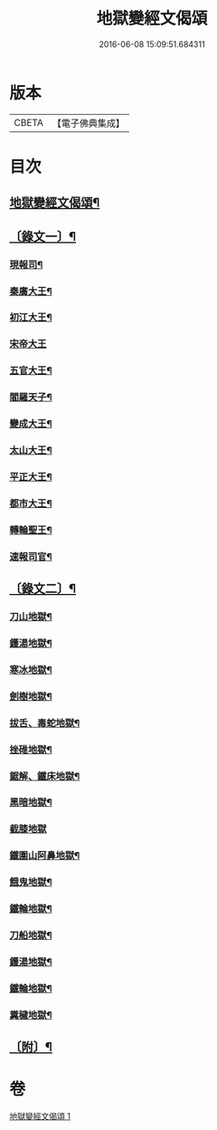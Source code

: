 #+TITLE: 地獄變經文偈頌 
#+DATE: 2016-06-08 15:09:51.684311

* 版本
 |     CBETA|【電子佛典集成】|

* 目次
** [[file:KR6v0051_001.txt::001-0321a2][地獄變經文偈頌¶]]
** [[file:KR6v0051_001.txt::001-0321a10][〔錄文一〕¶]]
*** [[file:KR6v0051_001.txt::001-0321a14][現報司¶]]
*** [[file:KR6v0051_001.txt::001-0321a18][秦廣大王¶]]
*** [[file:KR6v0051_001.txt::001-0321a22][初江大王¶]]
*** [[file:KR6v0051_001.txt::001-0321a25][宋帝大王]]
*** [[file:KR6v0051_001.txt::001-0322a5][五官大王¶]]
*** [[file:KR6v0051_001.txt::001-0322a9][閻羅天子¶]]
*** [[file:KR6v0051_001.txt::001-0322a13][變成大王¶]]
*** [[file:KR6v0051_001.txt::001-0322a17][太山大王¶]]
*** [[file:KR6v0051_001.txt::001-0322a21][平正大王¶]]
*** [[file:KR6v0051_001.txt::001-0322a25][都市大王¶]]
*** [[file:KR6v0051_001.txt::001-0323a4][轉輪聖王¶]]
*** [[file:KR6v0051_001.txt::001-0323a8][速報司官¶]]
** [[file:KR6v0051_001.txt::001-0323a14][〔錄文二〕¶]]
*** [[file:KR6v0051_001.txt::001-0323a16][刀山地獄¶]]
*** [[file:KR6v0051_001.txt::001-0323a21][鑊湯地獄¶]]
*** [[file:KR6v0051_001.txt::001-0323a26][寒冰地獄¶]]
*** [[file:KR6v0051_001.txt::001-0324a5][劍樹地獄¶]]
*** [[file:KR6v0051_001.txt::001-0324a10][拔舌、毒蛇地獄¶]]
*** [[file:KR6v0051_001.txt::001-0324a22][挫碓地獄¶]]
*** [[file:KR6v0051_001.txt::001-0325a10][鋸解、鐵床地獄¶]]
*** [[file:KR6v0051_001.txt::001-0325a19][黑暗地獄¶]]
*** [[file:KR6v0051_001.txt::001-0325a23][截膝地獄]]
*** [[file:KR6v0051_001.txt::001-0327a2][鐵圍山阿鼻地獄¶]]
*** [[file:KR6v0051_001.txt::001-0327a13][餓鬼地獄¶]]
*** [[file:KR6v0051_001.txt::001-0327a21][鐵輪地獄¶]]
*** [[file:KR6v0051_001.txt::001-0328a4][刀船地獄¶]]
*** [[file:KR6v0051_001.txt::001-0328a16][鑊湯地獄¶]]
*** [[file:KR6v0051_001.txt::001-0328a21][鐵輪地獄¶]]
*** [[file:KR6v0051_001.txt::001-0329a7][糞穢地獄¶]]
** [[file:KR6v0051_001.txt::001-0331a2][〔附〕¶]]

* 卷
[[file:KR6v0051_001.txt][地獄變經文偈頌 1]]


